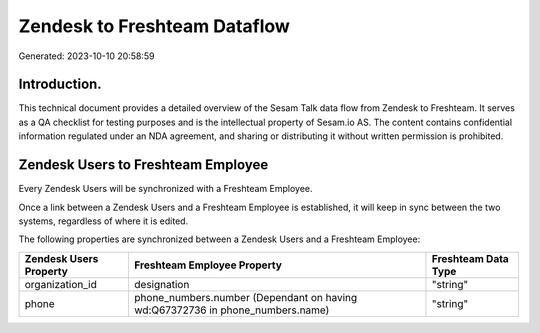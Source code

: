 =============================
Zendesk to Freshteam Dataflow
=============================

Generated: 2023-10-10 20:58:59

Introduction.
------------

This technical document provides a detailed overview of the Sesam Talk data flow from Zendesk to Freshteam. It serves as a QA checklist for testing purposes and is the intellectual property of Sesam.io AS. The content contains confidential information regulated under an NDA agreement, and sharing or distributing it without written permission is prohibited.

Zendesk Users to Freshteam Employee
-----------------------------------
Every Zendesk Users will be synchronized with a Freshteam Employee.

Once a link between a Zendesk Users and a Freshteam Employee is established, it will keep in sync between the two systems, regardless of where it is edited.

The following properties are synchronized between a Zendesk Users and a Freshteam Employee:

.. list-table::
   :header-rows: 1

   * - Zendesk Users Property
     - Freshteam Employee Property
     - Freshteam Data Type
   * - organization_id
     - designation
     - "string"
   * - phone
     - phone_numbers.number (Dependant on having wd:Q67372736 in phone_numbers.name)
     - "string"

